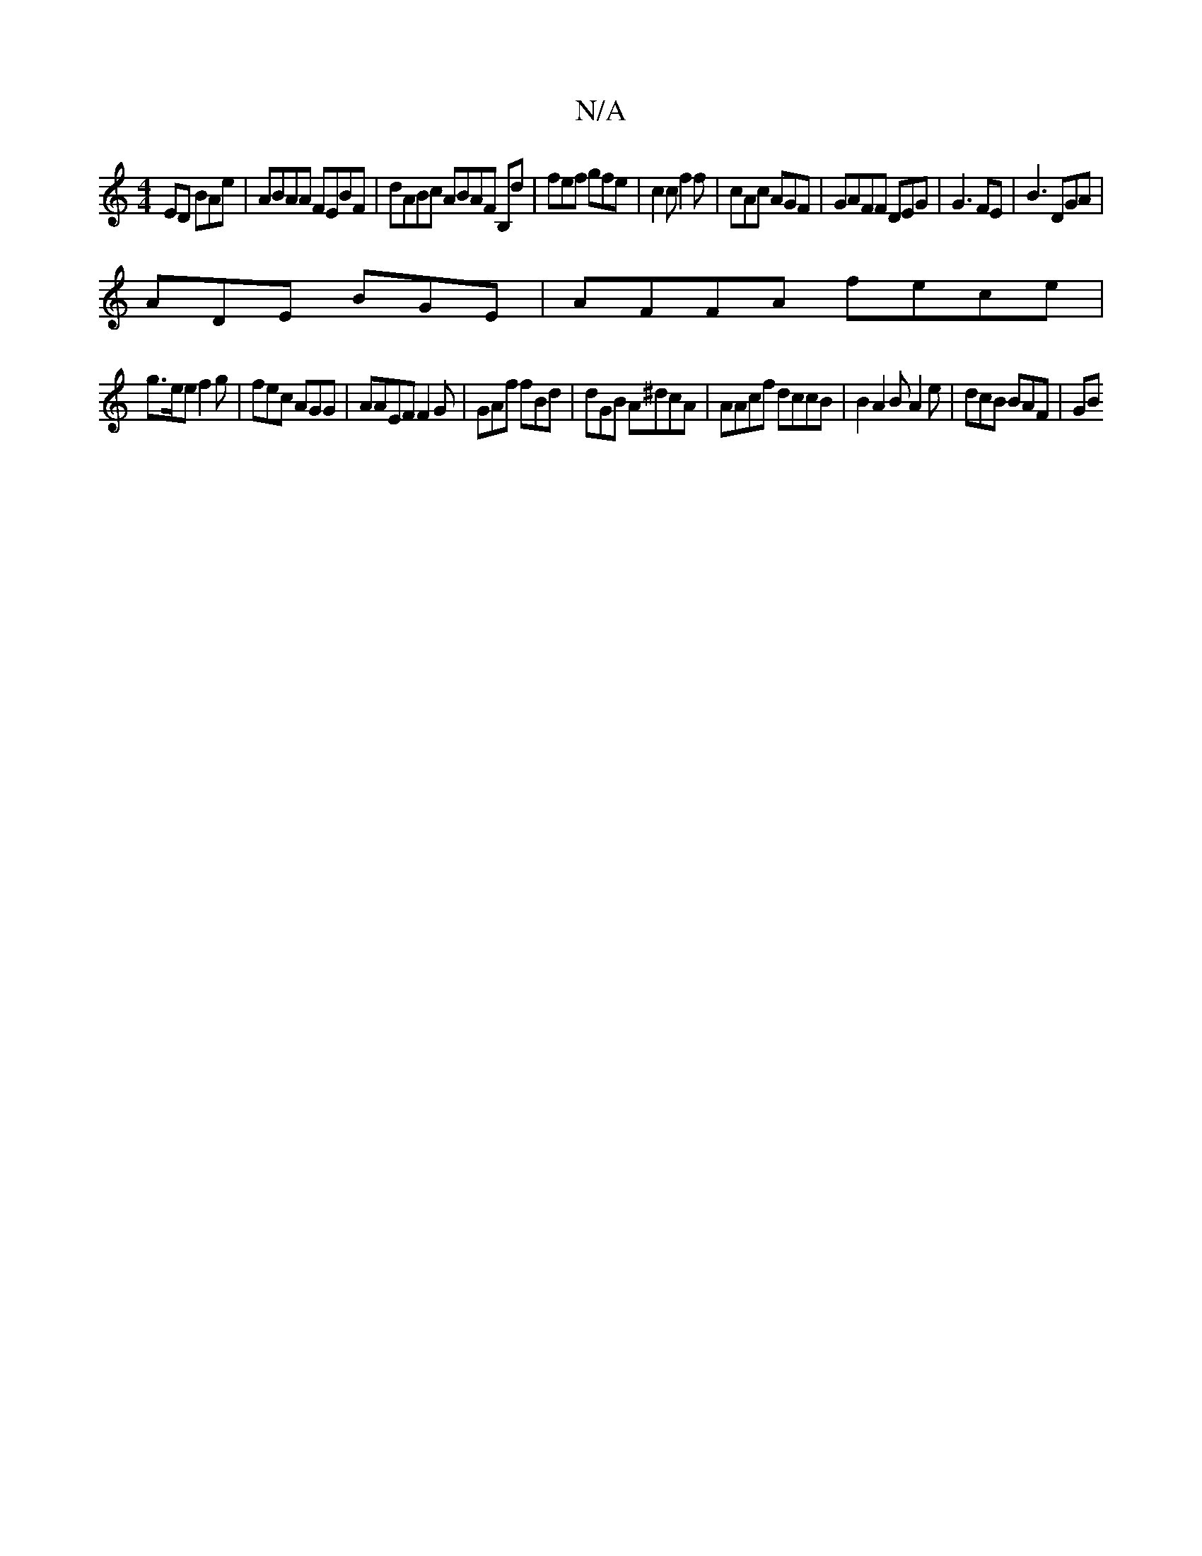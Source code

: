 X:1
T:N/A
M:4/4
R:N/A
K:Cmajor
ED BAe | ABAA FEBF | dABc ABAF B,d|fef gfe | c2c f2f | cAc AGF | GAFF DEG| G3 FE | B3 DGA |
ADE BGE | AFFA fece |
g>ee f2g | fec AGG|AAEF F2 G|GAf fBd | dGB A^dcA | AAcf dccB | B2 A2B A2e|dcB BAF | GB
